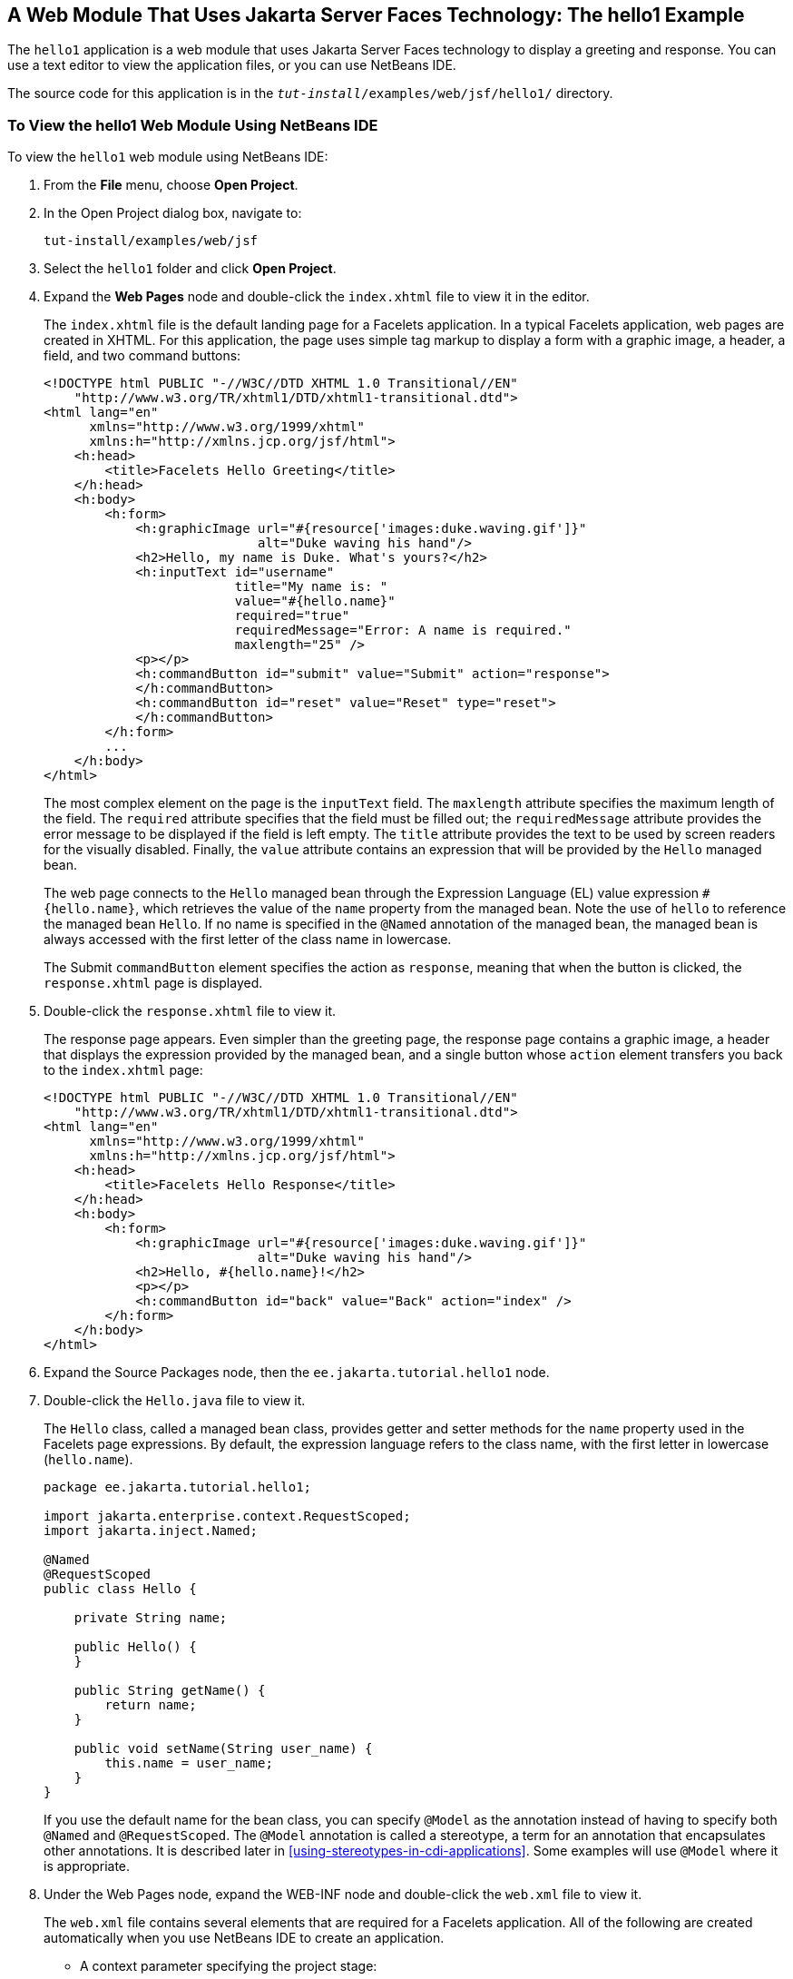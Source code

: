 == A Web Module That Uses Jakarta Server Faces Technology: The hello1 Example

The `hello1` application is a web module that uses Jakarta Server Faces
technology to display a greeting and response. You can use a text
editor to view the application files, or you can use NetBeans IDE.

The source code for this application is in the
`_tut-install_/examples/web/jsf/hello1/` directory.

=== To View the hello1 Web Module Using NetBeans IDE

To view the `hello1` web module using NetBeans IDE:

1.  From the *File* menu, choose *Open Project*.
2.  In the Open Project dialog box, navigate to:
+
```
tut-install/examples/web/jsf
```
3.  Select the `hello1` folder and click *Open Project*.
4.  Expand the *Web Pages* node and double-click the `index.xhtml` file to
view it in the editor.
+
The `index.xhtml` file is the default landing page for a Facelets
application. In a typical Facelets application, web pages are created in
XHTML. For this application, the page uses simple tag markup to display
a form with a graphic image, a header, a field, and two command buttons:
+
[source,xml]
----
<!DOCTYPE html PUBLIC "-//W3C//DTD XHTML 1.0 Transitional//EN"
    "http://www.w3.org/TR/xhtml1/DTD/xhtml1-transitional.dtd">
<html lang="en"
      xmlns="http://www.w3.org/1999/xhtml"
      xmlns:h="http://xmlns.jcp.org/jsf/html">
    <h:head>
        <title>Facelets Hello Greeting</title>
    </h:head>
    <h:body>
        <h:form>
            <h:graphicImage url="#{resource['images:duke.waving.gif']}"
                            alt="Duke waving his hand"/>
            <h2>Hello, my name is Duke. What's yours?</h2>
            <h:inputText id="username"
                         title="My name is: "
                         value="#{hello.name}"
                         required="true"
                         requiredMessage="Error: A name is required."
                         maxlength="25" />
            <p></p>
            <h:commandButton id="submit" value="Submit" action="response">
            </h:commandButton>
            <h:commandButton id="reset" value="Reset" type="reset">
            </h:commandButton>
        </h:form>
        ...
    </h:body>
</html>
----
+
The most complex element on the page is the `inputText` field. The
`maxlength` attribute specifies the maximum length of the field. The
`required` attribute specifies that the field must be filled out; the
`requiredMessage` attribute provides the error message to be displayed
if the field is left empty. The `title` attribute provides the text to
be used by screen readers for the visually disabled. Finally, the
`value` attribute contains an expression that will be provided by the
`Hello` managed bean.
+
The web page connects to the `Hello` managed bean through the Expression
Language (EL) value expression `#{hello.name}`, which retrieves the
value of the `name` property from the managed bean. Note the use of
`hello` to reference the managed bean `Hello`. If no name is specified
in the `@Named` annotation of the managed bean, the managed bean is
always accessed with the first letter of the class name in lowercase.
+
The Submit `commandButton` element specifies the action as `response`,
meaning that when the button is clicked, the `response.xhtml` page is
displayed.
5.  Double-click the `response.xhtml` file to view it.
+
The response page appears. Even simpler than the greeting page, the
response page contains a graphic image, a header that displays the
expression provided by the managed bean, and a single button whose
`action` element transfers you back to the `index.xhtml` page:
+
[source,xml]
----
<!DOCTYPE html PUBLIC "-//W3C//DTD XHTML 1.0 Transitional//EN"
    "http://www.w3.org/TR/xhtml1/DTD/xhtml1-transitional.dtd">
<html lang="en"
      xmlns="http://www.w3.org/1999/xhtml"
      xmlns:h="http://xmlns.jcp.org/jsf/html">
    <h:head>
        <title>Facelets Hello Response</title>
    </h:head>
    <h:body>
        <h:form>
            <h:graphicImage url="#{resource['images:duke.waving.gif']}"
                            alt="Duke waving his hand"/>
            <h2>Hello, #{hello.name}!</h2>
            <p></p>
            <h:commandButton id="back" value="Back" action="index" />
        </h:form>
    </h:body>
</html>
----
6.  Expand the Source Packages node, then the `ee.jakarta.tutorial.hello1`
node. 
7. [[hello1-nb-step-7, Step 7]]
+
Double-click the `Hello.java` file to view it.
+
The `Hello` class, called a managed bean class, provides getter and
setter methods for the `name` property used in the Facelets page
expressions. By default, the expression language refers to the class
name, with the first letter in lowercase (`hello.name`).
+
[source,java]
----
package ee.jakarta.tutorial.hello1;

import jakarta.enterprise.context.RequestScoped;
import jakarta.inject.Named;

@Named
@RequestScoped
public class Hello {

    private String name;

    public Hello() {
    }

    public String getName() {
        return name;
    }

    public void setName(String user_name) {
        this.name = user_name;
    }
}
----
+
If you use the default name for the bean class, you can specify
`@Model` as the annotation instead of having to specify both `@Named`
and `@RequestScoped`. The `@Model` annotation is called a stereotype, a
term for an annotation that encapsulates other annotations. It is
described later in <<using-stereotypes-in-cdi-applications>>. Some
examples will use `@Model` where it is appropriate.

8.  Under the Web Pages node, expand the WEB-INF node and double-click
the `web.xml` file to view it.
+
The `web.xml` file contains several elements that are required for a
Facelets application. All of the following are created automatically
when you use NetBeans IDE to create an application.

* A context parameter specifying the project stage:
+
[source,xml]
----
    <context-param>
        <param-name>jakarta.faces.PROJECT_STAGE</param-name>
        <param-value>Development</param-value>
    </context-param>
----
+
A context parameter provides configuration information needed by a web
application. An application can define its own context parameters. In
addition, Jakarta Server Faces technology and Jakarta Servlet technology define
context parameters that an application can use.
* A `servlet` element and its `servlet-mapping` element specifying the
`FacesServlet`. All files with the `.xhtml` suffix will be matched:
+
[source,xml]
----
    <servlet>
        <servlet-name>Faces Servlet</servlet-name>
        <servlet-class>jakarta.faces.webapp.FacesServlet</servlet-class>
        <load-on-startup>1</load-on-startup>
    </servlet>
    <servlet-mapping>
        <servlet-name>Faces Servlet</servlet-name>
        <url-pattern>*.xhtml</url-pattern>
    </servlet-mapping>
----
* A `welcome-file-list` element specifying the location of the landing
page:
+
[source,xml]
----
    <welcome-file-list>
        <welcome-file>index.xhtml</welcome-file>
    </welcome-file-list>
----

==== Introduction to Scopes

In the `Hello.java` class, the annotations `jakarta.inject.Named` and
`jakarta.enterprise.context.RequestScoped` identify the class as a managed
bean using request scope. Scope defines how application data persists
and is shared.

The most commonly used scopes in Jakarta Server Faces applications are the
following:

* Request (`@RequestScoped`): Request scope persists during a single
HTTP request in a web application. In an application like `hello1`, in
which the application consists of a single request and response, the
bean uses request scope.
* Session (`@SessionScoped`): Session scope persists across multiple
HTTP requests in a web application. When an application consists of
multiple requests and responses where data needs to be maintained, beans
use session scope.
* Application (`@ApplicationScoped`): Application scope persists across
all users' interactions with a web application.

For more information on scopes in Jakarta Server Faces technology, see
<<using-managed-bean-scopes>>.

=== Packaging and Deploying the hello1 Web Module

A web module must be packaged into a WAR in certain deployment scenarios
and whenever you want to distribute the web module. You can package a
web module into a WAR file by using Maven or by using the IDE tool of
your choice. This tutorial shows you how to use NetBeans IDE or Maven to
build, package, and deploy the `hello1` sample application.

You can deploy a WAR file to GlassFish Server by:

* Using NetBeans IDE
* Using the `asadmin` command
* Using the Administration Console
* Copying the WAR file into the `_domain-dir_/autodeploy/` directory

Throughout the tutorial, you will use NetBeans IDE or Maven for
packaging and deploying.

==== To Build and Package the hello1 Web Module Using NetBeans IDE

To build and package the `hello1` web module using NetBeans IDE:

1. Start GlassFish Server as described in
<<to-start-glassfish-server-using-netbeans-ide>>, if you have not
already done so.
2.  From the *File* menu, choose *Open Project*.
3.  In the Open Project dialog box, navigate to:
+
```
tut-install/examples/web/jsf
```
4.  Select the `hello1` folder.
5.  Click *Open Project*.
6.  In the *Projects* tab, right-click the `hello1` project and select
*Build*. This command deploys the project to the server.

==== To Build and Package the hello1 Web Module Using Maven

To build and package the `hello1` web module using Maven:

1. Start GlassFish Server as described in
<<to-start-glassfish-server-using-the-command-line>>, if you have not
already done so.
2.  In a terminal window, go to:
+
```
tut-install/examples/web/jsf/hello1/
```
3.  Enter the following command:
+
```
mvn install
```
+
This command spawns any necessary compilations and creates the WAR file
in `_tut-install_/examples/web/jsf/hello1/target/`. It then deploys the
project to the server.

=== Viewing Deployed Web Modules

GlassFish Server provides two ways to view the deployed web modules:
the Administration Console and the `asadmin` command. You can also use
NetBeans IDE to view deployed modules.

==== To View Deployed Web Modules Using the Administration Console

To view deployed web modules using the Administration Console:

1. Open the URL http://localhost:4848/[^] in a browser.

2. Select the Applications node.
+
The deployed web modules appear in the Deployed Applications table.

==== To View Deployed Web Modules Using the asadmin Command

Enter the following command:

[source,shell]
----
asadmin list-applications
----

==== To View Deployed Web Modules Using NetBeans IDE

To view deployed web modules using NetBeans IDE:

1. In the *Services* tab, expand the *Servers* node, then expand the
*GlassFish Server* node.
2. Expand the *Applications* node to view the deployed modules.

=== Running the Deployed hello1 Web Module

Now that the web module is deployed, you can view it by opening the
application in a web browser. By default, the application is deployed
to host `localhost` on port 8080. The context root of the web
application is `hello1`.

To run the deployed `hello1` web module:

1.  Open a web browser.
2.  Enter the following URL:
+
```
http://localhost:8080/hello1/
```
3.  In the field, enter your name and click Submit.
+
The response page displays the name you submitted. Click Back to try
again.

==== Dynamic Reloading of Deployed Modules

If dynamic reloading is enabled, you do not have to redeploy an
application or module when you change its code or deployment
descriptors. All you have to do is copy the changed pages or class
files into the deployment directory for the application or module. The
deployment directory for a web module named context-root is
`_domain-dir_/applications/_context-root_`. The server checks for
changes periodically and redeploys the application, automatically and
dynamically, with the changes.

This capability is useful in a development environment because it
allows code changes to be tested quickly. Dynamic reloading is not
recommended for a production environment, however, because it may
degrade performance. In addition, whenever a reload takes place, the
sessions at that time become invalid, and the client must restart the
session.

In GlassFish Server, dynamic reloading is enabled by default.

=== Undeploying the hello1 Web Module

You can undeploy web modules and other types of enterprise applications
by using either NetBeans IDE or Maven.

==== To Undeploy the hello1 Web Module Using NetBeans IDE

To undeploy the `hello1` web module using NetBeans IDE:

1. In the *Services* tab, expand the *Servers* node, then expand the
*GlassFish Server* node.

2. Expand the *Applications* node.

3. Right-click the `hello1` module and select *Undeploy*.

4. To delete the class files and other build artifacts, go back to the
*Projects* tab, right-click the project, and select *Clean*.

==== To Undeploy the hello1 Web Module Using Maven

To undeploy the `hello1` web module using Maven:

1.  In a terminal window, go to:
+
```
tut-install/examples/web/jsf/hello1/
```

2.  Enter the following command:
+
```
mvn cargo:undeploy
```

3.  To delete the class files and other build artifacts, enter the
following command:
+
```
mvn clean
```
